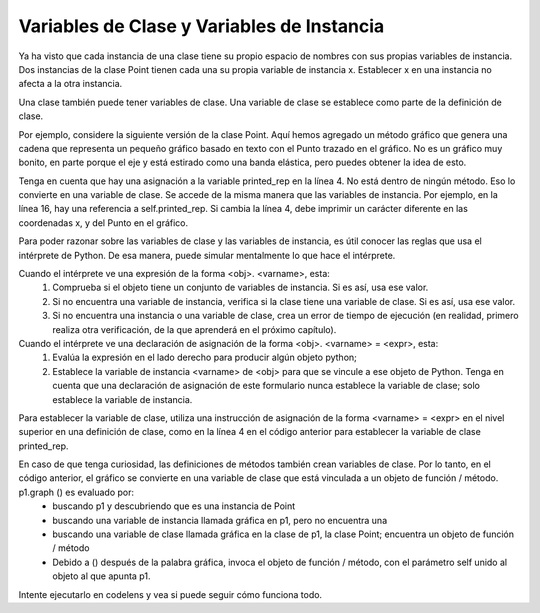 ..  Copyright (C)  Paul Resnick.  Permission is granted to copy, distribute
    and/or modify this document under the terms of the GNU Free Documentation
    License, Version 1.3 or any later version published by the Free Software
    Foundation; with Invariant Sections being Forward, Prefaces, and
    Contributor List, no Front-Cover Texts, and no Back-Cover Texts.  A copy of
    the license is included in the section entitled "GNU Free Documentation
    License".

.. _class_and_instance_vars:

Variables de Clase y Variables de Instancia
--------------------------------------------

Ya ha visto que cada instancia de una clase tiene su propio espacio de nombres con sus propias variables de instancia. Dos instancias de la clase Point tienen cada una su propia variable de instancia x. Establecer x en una instancia no afecta a la otra instancia.

Una clase también puede tener variables de clase. Una variable de clase se establece como parte de la definición de clase.

Por ejemplo, considere la siguiente versión de la clase Point. Aquí hemos agregado un método gráfico que genera una cadena que representa un pequeño gráfico basado en texto con el Punto trazado en el gráfico. No es un gráfico muy bonito, en parte porque el eje y está estirado como una banda elástica, pero puedes obtener la idea de esto.

Tenga en cuenta que hay una asignación a la variable printed_rep en la línea 4. No está dentro de ningún método. Eso lo convierte en una variable de clase. Se accede de la misma manera que las variables de instancia. Por ejemplo, en la línea 16, hay una referencia a self.printed_rep. Si cambia la línea 4, debe imprimir un carácter diferente en las coordenadas x, y del Punto en el gráfico.

.. activecode:: classvars_1

    class Point:
        """ Point class for representing and manipulating x,y coordinates. """

        printed_rep = "*"

        def __init__(self, initX, initY):

            self.x = initX
            self.y = initY

        def graph(self):
            rows = []
            size = max(int(self.x), int(self.y)) + 2
            for j in range(size-1) :
                if (j+1) == int(self.y):
                    special_row = str((j+1) % 10) + (" "*(int(self.x) -1)) + self.printed_rep
                    rows.append(special_row)
                else:
                    rows.append(str((j+1) % 10))
            rows.reverse()  # put higher values of y first
            x_axis = ""
            for i in range(size):
                x_axis += str(i % 10)
            rows.append(x_axis)

            return "\n".join(rows)


    p1 = Point(2, 3)
    p2 = Point(3, 12)
    print(p1.graph())
    print()
    print(p2.graph())

Para poder razonar sobre las variables de clase y las variables de instancia, es útil conocer las reglas que usa el intérprete de Python. De esa manera, puede simular mentalmente lo que hace el intérprete.

Cuando el intérprete ve una expresión de la forma <obj>. <varname>, esta:
    1. Comprueba si el objeto tiene un conjunto de variables de instancia. Si es así, usa ese valor.
    2. Si no encuentra una variable de instancia, verifica si la clase tiene una variable de clase. Si es así, usa ese valor.
    3. Si no encuentra una instancia o una variable de clase, crea un error de tiempo de ejecución (en realidad, primero realiza otra verificación, de la que aprenderá en el próximo capítulo).

Cuando el intérprete ve una declaración de asignación de la forma <obj>. <varname> = <expr>, esta:
    1. Evalúa la expresión en el lado derecho para producir algún objeto python;
    2. Establece la variable de instancia <varname> de <obj> para que se vincule a ese objeto de Python. Tenga en cuenta que una declaración de asignación de este formulario nunca establece la variable de clase; solo establece la variable de instancia.

Para establecer la variable de clase, utiliza una instrucción de asignación de la forma <varname> = <expr> en el nivel superior en una definición de clase, como en la línea 4 en el código anterior para establecer la variable de clase printed_rep.

En caso de que tenga curiosidad, las definiciones de métodos también crean variables de clase. Por lo tanto, en el código anterior, el gráfico se convierte en una variable de clase que está vinculada a un objeto de función / método. p1.graph () es evaluado por:
    * buscando p1 y descubriendo que es una instancia de Point
    * buscando una variable de instancia llamada gráfica en p1, pero no encuentra una
    * buscando una variable de clase llamada gráfica en la clase de p1, la clase Point; encuentra un objeto de función / método
    * Debido a () después de la palabra gráfica, invoca el objeto de función / método, con el parámetro self unido al objeto al que apunta p1.

Intente ejecutarlo en codelens y vea si puede seguir cómo funciona todo.
